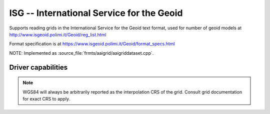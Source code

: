 .. _raster.isg:

================================================================================
ISG -- International Service for the Geoid
================================================================================

.. versionadded:: 3.1

.. shortname:: ISG

.. built_in_by_default::

Supports reading grids in the International Service for the Geoid text format, used
for number of geoid models at
http://www.isgeoid.polimi.it/Geoid/reg_list.html

Format specification is at https://www.isgeoid.polimi.it/Geoid/format_specs.html

NOTE: Implemented as :source_file:`frmts/aaigrid/aaigriddataset.cpp`.

Driver capabilities
-------------------

.. supports_georeferencing::

.. note::

    WGS84 will always be arbitrarily reported as the interpolation CRS of the
    grid. Consult grid documentation for exact CRS to apply.

.. supports_virtualio::
